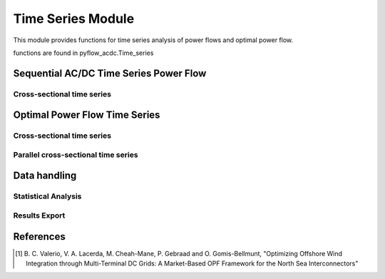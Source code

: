 Time Series Module
==================

This module provides functions for time series analysis of power flows and optimal power flow.

functions are found in pyflow_acdc.Time_series


Sequential AC/DC Time Series Power Flow
---------------------------------------

Cross-sectional time series
^^^^^^^^^^^^^^^^^^^^^^^^^^^

.. py:function:: TS_ACDC_PF(grid, start=1, end=99999, print_step=False)

   Performs sequential AC/DC power flow for time series data.

   .. list-table::
      :widths: 20 10 50 10 
      :header-rows: 1

      * - Parameter
        - Type
        - Description
        - Default
      * - ``grid``
        - Grid
        - Grid to analyze
        - Required
      * - ``start``
        - int
        - Start time step
        - 1
      * - ``end``
        - int
        - End time step
        - 99999
      * - ``print_step``
        - bool
        - Print progress
        - False

   **Returns**

   Results are stored in ``grid.time_series_results`` dictionary with the following keys:

   - ``PF_results``: Node voltages and power flows
   - ``line_loading``: Line loading percentages
   - ``ac_line_loading``: AC line loading percentages
   - ``dc_line_loading``: DC line loading percentages
   - ``converter_loading``: Converter loading percentages
   - ``grid_loading``: Overall grid loading

   **Example**

   .. code-block:: python

       pyf.TS_ACDC_PF(grid, start=1, end=24)

Optimal Power Flow Time Series
------------------------------

Cross-sectional time series
^^^^^^^^^^^^^^^^^^^^^^^^^^^
.. py:function:: TS_ACDC_OPF(grid,start=1,end=99999,ObjRule=None ,price_zone_restrictions=False,expand=False,print_step=False)
    
   Performs time series optimal power flow analysis.

   .. list-table::
      :widths: 20 10 50 10
      :header-rows: 1

      * - Parameter
        - Type
        - Description
        - Default
      * - ``grid``
        - Grid
        - Grid to analyze
        - Required
      * - ``start``
        - int
        - Start time step 
        - 1
      * - ``end``
        - int
        - End time step
        - 99999 
      * - ``ObjRule``
        - dict
        - Objective rule, check :ref:`Objective Functions <obj_functions>` for more details
        - None
      * - ``price_zone_restrictions``
        - bool
        - Price zone restrictions, adds price zone restrictions to the model [1]_
        - False
      * - ``expand``
        - bool
        - Expand price zone import limits
        - False
      * - ``print_step``
        - bool
        - Print step in the terminal
        - False

   **Returns**

   Results are stored in ``grid.time_series_results`` dictionary with the following keys:

   * ``converter_p_dc`` - Converter power in DC side
   * ``converter_q_ac`` - Converter power in AC side
   * ``converter_p_ac`` - Converter power in AC side
   * ``converter_loading`` - Converter loading percentages
   * ``real_load_opf`` - Real load per node
   * ``real_power_opf`` - Real power per generator
   * ``reactive_power_opf`` - Reactive power per generator
   * ``curtailment`` - Curtailment values
   * ``line_loading`` - Line loading percentages
   * ``grid_loading`` - Loading by unsynchronized grids
   * ``prices_by_zone`` - Prices by price zone
   * ``prices_by_zone_total`` - Total prices by price zone
   * ``ac_line_loading`` - AC line loading percentages
   * ``dc_line_loading`` - DC line loading percentages
   * ``real_load_by_zone`` - Real load per price zone
   * ``real_power_by_zone`` - Real power per price zone

   It also returns a dictionary with the timing information.

   **Example**

   .. code-block:: python

       import pyflow_acdc as pyf
       import pandas as pd

       [grid,results] = pyf.NS_MTDC()

       start = 5750
       end = 6000
       obj = {'Energy_cost': 1}

       market_prices_url = "https://raw.githubusercontent.com/BernardoCV/pyflow_acdc/main/examples/NS_MTDC_TS/NS_TS_marketPrices_data_sd2024.csv"
       TS_MK = pd.read_csv(market_prices_url)
       pyf.add_TimeSeries(grid,TS_MK)

       wind_load_url = "https://raw.githubusercontent.com/BernardoCV/pyflow_acdc/main/examples/NS_MTDC_TS/NS_TS_WL_data2024.csv"
       TS_wl = pd.read_csv(wind_load_url)
       pyf.add_TimeSeries(grid,TS_wl)

       times=pyf.TS_ACDC_OPF(grid,start,end,ObjRule=obj)  

       res_dict = grid.time_series_results

        

Parallel cross-sectional time series
^^^^^^^^^^^^^^^^^^^^^^^^^^^^^^^^^^^^

.. py:function:: TS_ACDC_OPF_parallel(grid, ObjRule=None, PV_set=False, OnlyGen=True, Price_Zones=False)

   Performs parallel time series optimal power flow analysis. Creates parallel sub-models to speed up the calculation.

   **Returns**
   Results are saved in ``grid.time_series_results`` and the average elapsed time is returned.

   **Example**

   .. code-block:: python

       average_elapsed_time=pyf.TS_ACDC_OPF_parallel(grid)


Data handling
-------------

Statistical Analysis
^^^^^^^^^^^^^^^^^^^^

.. py:function:: Time_series_statistics(grid, curtail=0.99, over_loading=0.9)

   Calculates statistical metrics for time series results.

   .. list-table::
      :widths: 20 10 50 10
      :header-rows: 1

      * - Parameter
        - Type
        - Description
        - Default
      * - ``grid``
        - Grid
        - Grid with results
        - Required
      * - ``curtail``
        - float
        - Curtailment percentile
        - 0.99
      * - ``over_loading``
        - float
        - Overloading threshold
        - 0.9

   Calculates for each time series:

   - Mean
   - Median
   - Maximum/Minimum
   - Mode
   - IQR
   - Percentiles

Results Export
^^^^^^^^^^^^^^

.. py:function:: results_TS_OPF(grid, excel_file_path, grid_names=None, stats=None, times=None)

   Exports time series results to Excel file.

   .. list-table::
      :widths: 20 10 50 10
      :header-rows: 1

      * - Parameter
        - Type
        - Description
        - Default
      * - ``grid``
        - Grid
        - Grid with results
        - Required
      * - ``excel_file_path``
        - str
        - Output file path
        - Required
      * - ``grid_names``
        - dict
        - Grid name mappings
        - None
      * - ``stats``
        - DataFrame
        - Statistical results
        - None
      * - ``times``
        - dict
        - Computation times
        - None

   Exports sheets for:

   - ``Time`` - Timing information
   - ``All line loadings (AC/DC)`` - All line loadings (AC/DC)
   - ``AC line loadings`` - AC line loading percentages
   - ``DC line loadings`` - DC line loading percentages
   - ``Grid loadings`` - Grid loading percentages
   - ``Converter DC power`` - Converter power in DC side
   - ``Converter AC power`` - Converter power in AC side
   - ``Converter AC reactive power`` - Converter reactive power in AC side
   - ``Real load per node`` - Real load per node
   - ``Real power per generator`` - Real power per generator
   - ``Reactive power per generator`` - Reactive power per generator
   - ``Curtailment`` - Curtailment
   - ``Converter loading`` - Converter loading percentages
   - ``Real load by zone`` - Real load by zone
   - ``Real power by zone`` - Real power by zone
   - ``Reactive power by zone`` - Reactive power by zone
   - ``Prices by zone`` - Prices by zone
   - ``Statistics`` - Statistics

   **Example**

   .. code-block:: python

       pyf.results_TS_OPF(grid, "results", stats=stats_df)

References
----------

.. [1] B. C. Valerio, V. A. Lacerda, M. Cheah-Mane, P. Gebraad and O. Gomis-Bellmunt,
       "Optimizing Offshore Wind Integration through Multi-Terminal DC Grids: A
       Market-Based OPF Framework for the North Sea Interconnectors"

